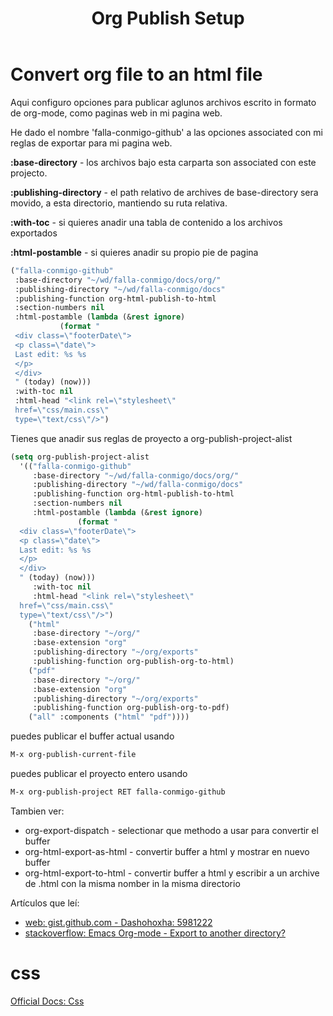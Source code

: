 #+TITLE: Org Publish Setup

* Convert org file to an html file

  Aqui configuro opciones para publicar aglunos archivos escrito
  in formato de org-mode, como paginas web in mi pagina web.

  He dado el nombre 'falla-conmigo-github' a las opciones associated
  con mi reglas de exportar para mi pagina web.

  *:base-directory* - los archivos bajo esta carparta son
  associated con este projecto.

  *:publishing-directory* - el path relativo de archives de
  base-directory sera movido, a esta directorio, mantiendo su ruta
  relativa.

  *:with-toc* - si quieres anadir una tabla de contenido a los archivos exportados

  *:html-postamble* - si quieres anadir su propio pie de pagina

  #+begin_src emacs-lisp :results code
   ("falla-conmigo-github"
    :base-directory "~/wd/falla-conmigo/docs/org/"
    :publishing-directory "~/wd/falla-conmigo/docs"
    :publishing-function org-html-publish-to-html
    :section-numbers nil
    :html-postamble (lambda (&rest ignore)
		      (format "
	<div class=\"footerDate\">
	<p class=\"date\">
	Last edit: %s %s
	</p>
	</div>
	" (today) (now)))
    :with-toc nil
    :html-head "<link rel=\"stylesheet\"
	href=\"css/main.css\"
	type=\"text/css\"/>")
  #+end_src

  Tienes que anadir sus reglas de proyecto a org-publish-project-alist

  #+begin_src emacs-lisp :results code
   (setq org-publish-project-alist
	 '(("falla-conmigo-github"
	    :base-directory "~/wd/falla-conmigo/docs/org/"
	    :publishing-directory "~/wd/falla-conmigo/docs"
	    :publishing-function org-html-publish-to-html
	    :section-numbers nil
	    :html-postamble (lambda (&rest ignore)
			      (format "
     <div class=\"footerDate\">
     <p class=\"date\">
     Last edit: %s %s
     </p>
     </div>
     " (today) (now)))
	    :with-toc nil
	    :html-head "<link rel=\"stylesheet\"
     href=\"css/main.css\"
     type=\"text/css\"/>")
	   ("html"
	    :base-directory "~/org/"
	    :base-extension "org"
	    :publishing-directory "~/org/exports"
	    :publishing-function org-publish-org-to-html)
	   ("pdf"
	    :base-directory "~/org/"
	    :base-extension "org"
	    :publishing-directory "~/org/exports"
	    :publishing-function org-publish-org-to-pdf)
	   ("all" :components ("html" "pdf"))))
  #+end_src

  puedes publicar el buffer actual usando

  #+begin_src emacs-lisp :results code
   M-x org-publish-current-file
  #+end_src

  puedes publicar el proyecto entero usando

  #+begin_src emacs-lisp :results code
   M-x org-publish-project RET falla-conmigo-github
  #+end_src


  Tambien ver:
  - org-export-dispatch - selectionar que methodo a usar para
    convertir el buffer
  - org-html-export-as-html - convertir buffer a html y mostrar en
    nuevo buffer
  - org-html-export-to-html - convertir buffer a html y escribir a un
    archive de .html con la misma nomber in la misma directorio

  Artículos que leí:
  - [[https://gist.github.com/dashohoxha/5981222][web: gist.github.com - Dashohoxha: 5981222]]
  - [[https://stackoverflow.com/questions/9559753/emacs-org-mode-export-to-another-directory][stackoverflow: Emacs Org-mode - Export to another directory?]]



* css
  
  [[https://orgmode.org/manual/CSS-support.html][Official Docs: Css]]
